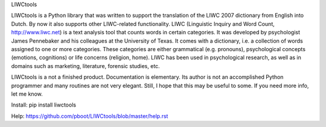 LIWCtools

LIWCtools is a Python library that was written to support the translation of the LIWC 2007 dictionary from English into Dutch. By now it also supports other LIWC-related functionality. 
LIWC (Linguistic Inquiry and Word Count, http://www.liwc.net) is a text analysis tool that counts words in certain categories. It was developed by psychologist James Pennebaker and his colleagues at the University of Texas. It comes with a dictionary, i.e. a collection of words assigned to one or more categories. These categories are either grammatical (e.g. pronouns), psychological concepts (emotions, cognitions) or life concerns (religion, home). LIWC has been used in psychological research, as well as in domains such as marketing, literature, forensic studies, etc. 

LIWCtools is a not a finished product. Documentation is elementary. Its author is not an accomplished Python programmer and many routines are not very elegant. Still, I hope that this may be useful to some. If you need more info, let me know.

Install: pip install liwctools

Help: https://github.com/pboot/LIWCtools/blob/master/help.rst
